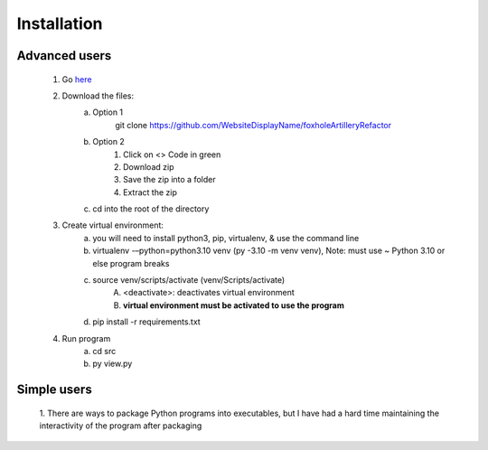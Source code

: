 Installation
============

Advanced users
--------------
    1. Go `here <https://github.com/WebsiteDisplayName/foxholeArtilleryRefactor/>`_
    2. Download the files:
        a. Option 1
            git clone https://github.com/WebsiteDisplayName/foxholeArtilleryRefactor
        b. Option 2
            1. Click on <> Code in green
            2. Download zip
            3. Save the zip into a folder
            4. Extract the zip
        c. cd into the root of the directory

    3. Create virtual environment:
        a. you will need to install python3, pip, virtualenv, & use the command line
        b. virtualenv -–python=python3.10 venv (py -3.10 -m venv venv), Note: must use ~ Python 3.10 or else program breaks
        c. source venv/scripts/activate (venv/Scripts/activate)
            A. <deactivate>: deactivates virtual environment
            B. **virtual environment must be activated to use the program**
        d. pip install -r requirements.txt

    4. Run program
        a. cd src
        b. py view.py


Simple users
------------
    1. There are ways to package Python programs into executables, but I have had a hard time
    maintaining the interactivity of the program after packaging